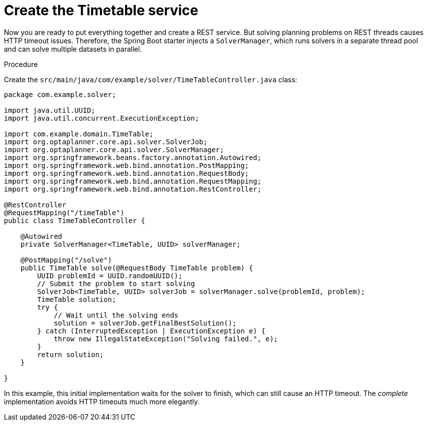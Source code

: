 
[id='business-optimizr-create-timetable-service-proc_{CONTEXT}']
= Create the Timetable service

Now you are ready to put everything together and create a REST service.
But solving planning problems on REST threads causes HTTP timeout issues.
Therefore, the Spring Boot starter injects a `SolverManager`,
which runs solvers in a separate thread pool
and can solve multiple datasets in parallel.

.Procedure
Create the `src/main/java/com/example/solver/TimeTableController.java` class:

[source,java]
----
package com.example.solver;

import java.util.UUID;
import java.util.concurrent.ExecutionException;

import com.example.domain.TimeTable;
import org.optaplanner.core.api.solver.SolverJob;
import org.optaplanner.core.api.solver.SolverManager;
import org.springframework.beans.factory.annotation.Autowired;
import org.springframework.web.bind.annotation.PostMapping;
import org.springframework.web.bind.annotation.RequestBody;
import org.springframework.web.bind.annotation.RequestMapping;
import org.springframework.web.bind.annotation.RestController;

@RestController
@RequestMapping("/timeTable")
public class TimeTableController {

    @Autowired
    private SolverManager<TimeTable, UUID> solverManager;

    @PostMapping("/solve")
    public TimeTable solve(@RequestBody TimeTable problem) {
        UUID problemId = UUID.randomUUID();
        // Submit the problem to start solving
        SolverJob<TimeTable, UUID> solverJob = solverManager.solve(problemId, problem);
        TimeTable solution;
        try {
            // Wait until the solving ends
            solution = solverJob.getFinalBestSolution();
        } catch (InterruptedException | ExecutionException e) {
            throw new IllegalStateException("Solving failed.", e);
        }
        return solution;
    }

}
----


In this example, this initial implementation waits for the solver to finish,
which can still cause an HTTP timeout.
The _complete_ implementation avoids HTTP timeouts much more elegantly.

